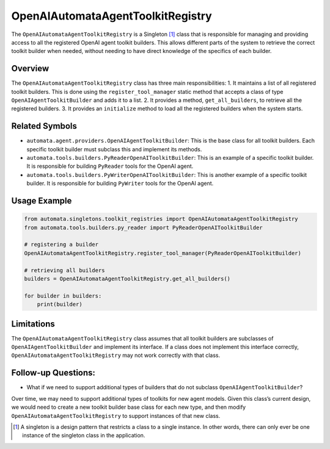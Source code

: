 OpenAIAutomataAgentToolkitRegistry
==================================

The ``OpenAIAutomataAgentToolkitRegistry`` is a Singleton [1]_ class
that is responsible for managing and providing access to all the
registered OpenAI agent toolkit builders. This allows different parts of
the system to retrieve the correct toolkit builder when needed, without
needing to have direct knowledge of the specifics of each builder.

Overview
--------

The ``OpenAIAutomataAgentToolkitRegistry`` class has three main
responsibilities: 1. It maintains a list of all registered toolkit
builders. This is done using the ``register_tool_manager`` static method
that accepts a class of type ``OpenAIAgentToolkitBuilder`` and adds it
to a list. 2. It provides a method, ``get_all_builders``, to retrieve
all the registered builders. 3. It provides an ``initialize`` method to
load all the registered builders when the system starts.

Related Symbols
---------------

-  ``automata.agent.providers.OpenAIAgentToolkitBuilder``: This is
   the base class for all toolkit builders. Each specific toolkit
   builder must subclass this and implement its methods.
-  ``automata.tools.builders.PyReaderOpenAIToolkitBuilder``: This
   is an example of a specific toolkit builder. It is responsible for
   building ``PyReader`` tools for the OpenAI agent.
-  ``automata.tools.builders.PyWriterOpenAIToolkitBuilder``: This
   is another example of a specific toolkit builder. It is responsible
   for building ``PyWriter`` tools for the OpenAI agent.

Usage Example
-------------

.. code:: python

   from automata.singletons.toolkit_registries import OpenAIAutomataAgentToolkitRegistry
   from automata.tools.builders.py_reader import PyReaderOpenAIToolkitBuilder

   # registering a builder
   OpenAIAutomataAgentToolkitRegistry.register_tool_manager(PyReaderOpenAIToolkitBuilder)

   # retrieving all builders
   builders = OpenAIAutomataAgentToolkitRegistry.get_all_builders()

   for builder in builders:
       print(builder)

Limitations
-----------

The ``OpenAIAutomataAgentToolkitRegistry`` class assumes that all
toolkit builders are subclasses of ``OpenAIAgentToolkitBuilder`` and
implement its interface. If a class does not implement this interface
correctly, ``OpenAIAutomataAgentToolkitRegistry`` may not work correctly
with that class.

Follow-up Questions:
--------------------

-  What if we need to support additional types of builders that do not
   subclass ``OpenAIAgentToolkitBuilder``?

Over time, we may need to support additional types of toolkits for new
agent models. Given this class’s current design, we would need to create
a new toolkit builder base class for each new type, and then modify
``OpenAIAutomataAgentToolkitRegistry`` to support instances of that new
class.

.. [1]
   A singleton is a design pattern that restricts a class to a single
   instance. In other words, there can only ever be one instance of the
   singleton class in the application.
